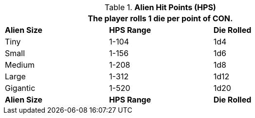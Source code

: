 // Table 6.4 Alien Hit Points (HPS)
.*Alien Hit Points (HPS)*
[width="75%",cols="3*^",frame="all", stripes="even"]
|===
3+<|The player rolls 1 die per point of CON. 

s|Alien Size
s|HPS Range
s|Die Rolled

|Tiny
|1-104
|1d4

|Small
|1-156
|1d6


|Medium
|1-208
|1d8


|Large
|1-312
|1d12


|Gigantic
|1-520
|1d20

s|Alien Size
s|HPS Range
s|Die Rolled
|===
